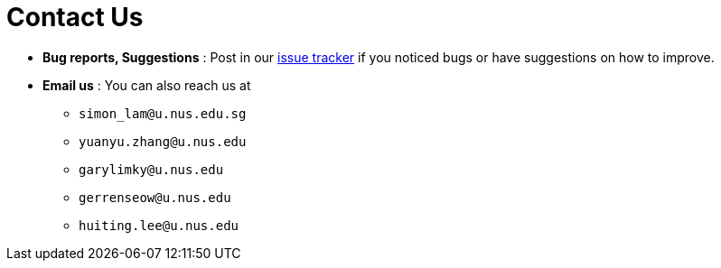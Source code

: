 = Contact Us
:site-section: ContactUs
:stylesDir: stylesheets

* *Bug reports, Suggestions* : Post in our https://github.com/se-edu/addressbook-level3/issues[issue tracker] if you noticed bugs or have suggestions on how to improve.

* *Email us* : You can also reach us at +
** `simon_lam@u.nus.edu.sg`
** `yuanyu.zhang@u.nus.edu`
** `garylimky@u.nus.edu`
** `gerrenseow@u.nus.edu`
** `huiting.lee@u.nus.edu`

